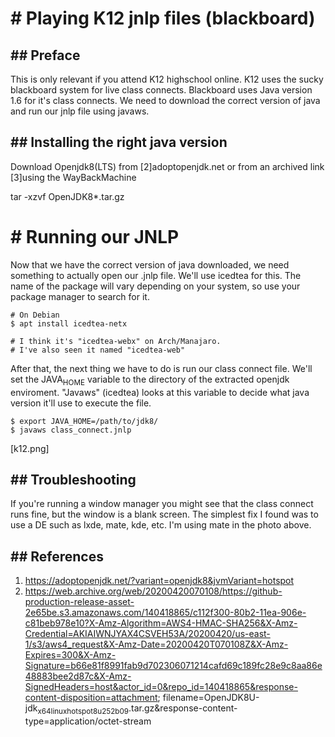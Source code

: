 * # Playing K12 jnlp files (blackboard)

** ## Preface
This is only relevant if you attend K12 highschool online. K12 uses the
sucky blackboard system for live class connects. Blackboard uses Java
version 1.6 for it's class connects. We need to download
the correct version of java and run our jnlp file using javaws.

** ## Installing the right java version

Download Openjdk8(LTS) from [2]adoptopenjdk.net or from an archived
link [3]using the WayBackMachine

# Extracting the openjdk
tar -xzvf OpenJDK8*.tar.gz

* # Running our JNLP
Now that we have the correct version of java downloaded, we need
something to actually open our .jnlp file. We'll use icedtea for this.
The name of the package will vary depending on your system, so use your
package manager to search for it.

#+begin_src
# On Debian
$ apt install icedtea-netx

# I think it's "icedtea-webx" on Arch/Manajaro.
# I've also seen it named "icedtea-web"
#+end_src

After that, the next thing we have to do is run our class connect file.
We'll set the JAVA_HOME variable to the directory of the extracted openjdk enviroment.
"Javaws" (icedtea) looks at this variable to decide what java version it'll use to execute the file.

#+begin_src
$ export JAVA_HOME=/path/to/jdk8/
$ javaws class_connect.jnlp
#+end_src

# PROFIT!!!!!

[k12.png]

** ## Troubleshooting

If you're running a window manager you might see that the class connect runs fine, but the window is a blank screen.
The simplest fix I found was to use a DE such as lxde, mate, kde, etc.
I'm using mate in the photo above.

** ## References

 1. https://adoptopenjdk.net/?variant=openjdk8&jvmVariant=hotspot
 2. https://web.archive.org/web/20200420070108/https://github-production-release-asset-2e65be.s3.amazonaws.com/140418865/c112f300-80b2-11ea-906e-c81beb978e10?X-Amz-Algorithm=AWS4-HMAC-SHA256&X-Amz-Credential=AKIAIWNJYAX4CSVEH53A/20200420/us-east-1/s3/aws4_request&X-Amz-Date=20200420T070108Z&X-Amz-Expires=300&X-Amz-Signature=b66e81f8991fab9d702306071214cafd69c189fc28e9c8aa86e48883bee2d87c&X-Amz-SignedHeaders=host&actor_id=0&repo_id=140418865&response-content-disposition=attachment; filename=OpenJDK8U-jdk_x64_linux_hotspot_8u252b09.tar.gz&response-content-type=application/octet-stream
